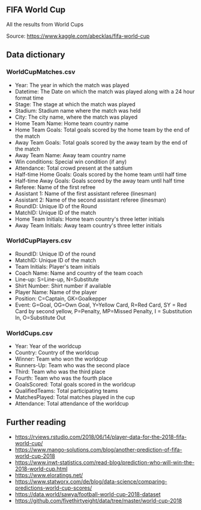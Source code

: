 


** FIFA World Cup

All the results from World Cups

Source: https://www.kaggle.com/abecklas/fifa-world-cup

** Data dictionary

*** WorldCupMatches.csv

- Year: The year in which the match was played
- Datetime: The Date on which the match was played along with a 24 hour format
  time
- Stage: The stage at which the match was played
- Stadium: Stadium name where the match was held
- City: The city name, where the match was played
- Home Team Name: Home team country name
- Home Team Goals: Total goals scored by the home team by the end of the match
- Away Team Goals: Total goals scored by the away team by the end of the match
- Away Team Name: Away team country name
- Win conditions: Special win condition (if any)
- Attendance: Total crowd present at the satdium
- Half-time Home Goals: Goals scored by the home team until half time
- Half-time Away Goals: Goals scored by the away team until half time
- Referee: Name of the first refree
- Assistant 1: Name of the first assistant referee (linesman)
- Assistant 2: Name of the second assistant referee (linesman)
- RoundID: Unique ID of the Round
- MatchID: Unique ID of the match
- Home Team Initials: Home team country's three letter initials
- Away Team Initials: Away team country's three letter initials

*** WorldCupPlayers.csv

- RoundID: Unique ID of the round
- MatchID: Unique ID of the match
- Team Initials: Player's team initials
- Coach Name: Name and country of the team coach
- Line-up: S=Line-up, N=Substitute
- Shirt Number: Shirt number if available
- Player Name: Name of the player
- Position: C=Captain, GK=Goalkepper
- Event: G=Goal, OG=Own Goal, Y=Yellow Card, R=Red Card, SY = Red Card by second
  yellow, P=Penalty, MP=Missed Penalty, I = Substitution In, O=Substitute Out

*** WorldCups.csv

- Year: Year of the worldcup
- Country: Country of the worldcup
- Winner: Team who won the worldcup
- Runners-Up: Team who was the second place
- Third: Team who was the third place
- Fourth: Team who was the fourth place
- GoalsScored: Total goals scored in the worldcup
- QualifiedTeams: Total participating teams
- MatchesPlayed: Total matches played in the cup
- Attendance: Total attendance of the worldcup

** Further reading

- https://rviews.rstudio.com/2018/06/14/player-data-for-the-2018-fifa-world-cup/
- https://www.mango-solutions.com/blog/another-prediction-of-fifa-world-cup-2018
- https://www.inwt-statistics.com/read-blog/prediction-who-will-win-the-2018-world-cup.html
- https://www.eloratings.net/
- https://www.statworx.com/de/blog/data-science/comparing-predictions-world-cup-scores/
- https://data.world/sawya/football-world-cup-2018-dataset
- https://github.com/fivethirtyeight/data/tree/master/world-cup-2018
